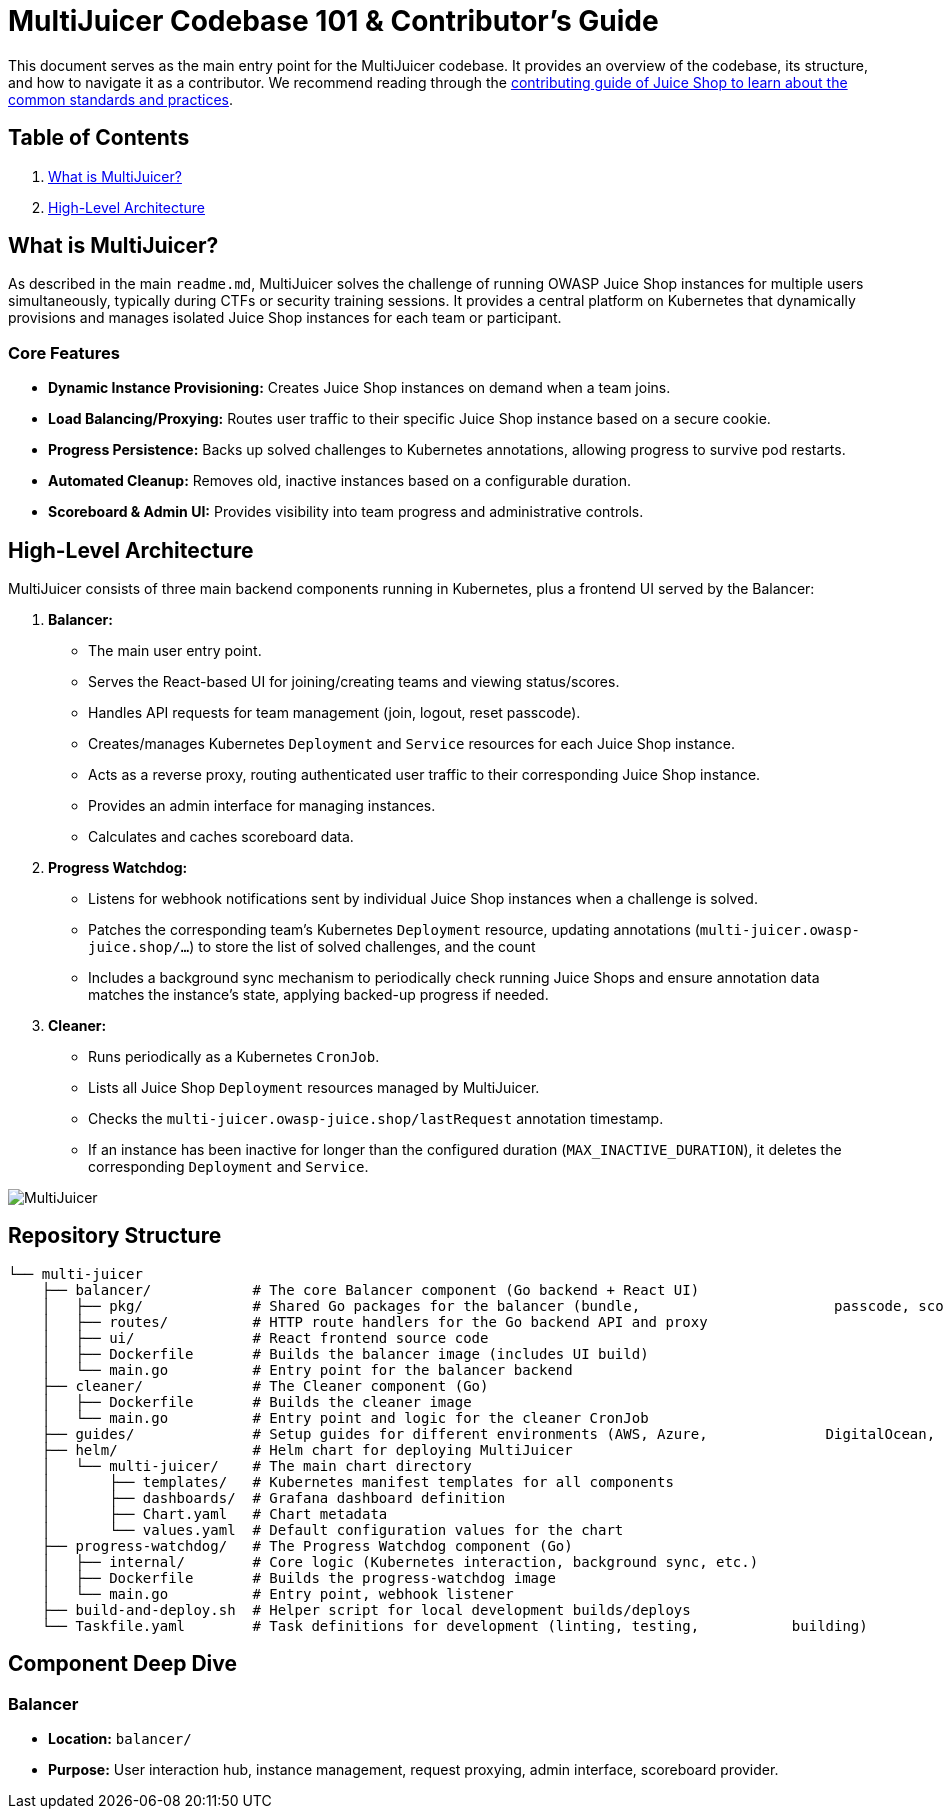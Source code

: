 = MultiJuicer Codebase 101 & Contributor's Guide

This document serves as the main entry point for the MultiJuicer 
codebase. It provides an overview of the codebase, its structure, 
and how to navigate it as a contributor. We recommend reading 
through the xref:part3/contribution.adoc[contributing guide of Juice Shop 
to learn about the common standards and practices].

== Table of Contents

1. <<what-is-multijuicer,What is MultiJuicer?>>
2. <<high-level-architecture,High-Level Architecture>>

== What is MultiJuicer? [[what-is-multijuicer]]

As described in the main `readme.md`, MultiJuicer solves the 
challenge of running OWASP Juice Shop instances for multiple 
users simultaneously, typically during CTFs or security training 
sessions. It provides a central platform on Kubernetes that 
dynamically provisions and manages isolated Juice Shop instances 
for each team or participant.

=== Core Features

* **Dynamic Instance Provisioning:** Creates Juice Shop instances
 on demand when a team joins.
* **Load Balancing/Proxying:** Routes user traffic to their 
specific Juice Shop instance based on a secure cookie.
* **Progress Persistence:** Backs up solved challenges 
to Kubernetes annotations,
 allowing progress to survive pod restarts.
* **Automated Cleanup:** Removes old, inactive instances 
based on a configurable duration.
* **Scoreboard & Admin UI:** Provides visibility into 
team progress and administrative controls.

== High-Level Architecture [[high-level-architecture]]

MultiJuicer consists of three main backend components running in 
Kubernetes, plus a frontend UI served by the Balancer:

1. **Balancer:**
   * The main user entry point.
   * Serves the React-based UI for joining/creating teams and viewing 
   status/scores.
   * Handles API requests for team management (join, logout, reset passcode).
   * Creates/manages Kubernetes `Deployment` and `Service` resources 
   for each Juice Shop instance.
   * Acts as a reverse proxy, routing authenticated user traffic to 
   their corresponding Juice Shop instance.
   * Provides an admin interface for managing instances.
   * Calculates and caches scoreboard data.
2. **Progress Watchdog:**
   * Listens for webhook notifications sent by individual Juice Shop 
   instances when a challenge is solved.
   * Patches the corresponding team's Kubernetes `Deployment` resource, 
   updating annotations (`multi-juicer.owasp-juice.shop/...`) to 
   store the list of solved challenges, and the count
   * Includes a background sync mechanism to periodically check 
   running Juice Shops and ensure annotation data matches the 
   instance's state, applying backed-up progress if needed.
3. **Cleaner:**
   * Runs periodically as a Kubernetes `CronJob`.
   * Lists all Juice Shop `Deployment` resources managed by MultiJuicer.
   * Checks the `multi-juicer.owasp-juice.shop/lastRequest` annotation 
   timestamp.
   * If an instance has been inactive for longer than the configured 
   duration (`MAX_INACTIVE_DURATION`), it deletes the corresponding 
   `Deployment` and `Service`.

image::part3/high-level-architecture.svg[MultiJuicer, High Level Architecture Diagram]

== Repository Structure

[source, shell]
----
└── multi-juicer
    ├── balancer/            # The core Balancer component (Go backend + React UI)
    │   ├── pkg/             # Shared Go packages for the balancer (bundle,                       passcode, scoring, etc.)
    │   ├── routes/          # HTTP route handlers for the Go backend API and proxy
    │   ├── ui/              # React frontend source code
    │   ├── Dockerfile       # Builds the balancer image (includes UI build)
    │   └── main.go          # Entry point for the balancer backend
    ├── cleaner/             # The Cleaner component (Go)
    │   ├── Dockerfile       # Builds the cleaner image
    │   └── main.go          # Entry point and logic for the cleaner CronJob
    ├── guides/              # Setup guides for different environments (AWS, Azure,              DigitalOcean, K8s, etc.)
    ├── helm/                # Helm chart for deploying MultiJuicer
    │   └── multi-juicer/    # The main chart directory
    │       ├── templates/   # Kubernetes manifest templates for all components
    │       ├── dashboards/  # Grafana dashboard definition
    │       ├── Chart.yaml   # Chart metadata
    │       └── values.yaml  # Default configuration values for the chart
    ├── progress-watchdog/   # The Progress Watchdog component (Go)
    │   ├── internal/        # Core logic (Kubernetes interaction, background sync, etc.)
    │   ├── Dockerfile       # Builds the progress-watchdog image
    │   └── main.go          # Entry point, webhook listener
    ├── build-and-deploy.sh  # Helper script for local development builds/deploys
    └── Taskfile.yaml        # Task definitions for development (linting, testing,           building)
----

== Component Deep Dive

=== Balancer

* **Location:** `balancer/`
* **Purpose:** User interaction hub, instance management, request proxying, admin interface, scoreboard provider.
